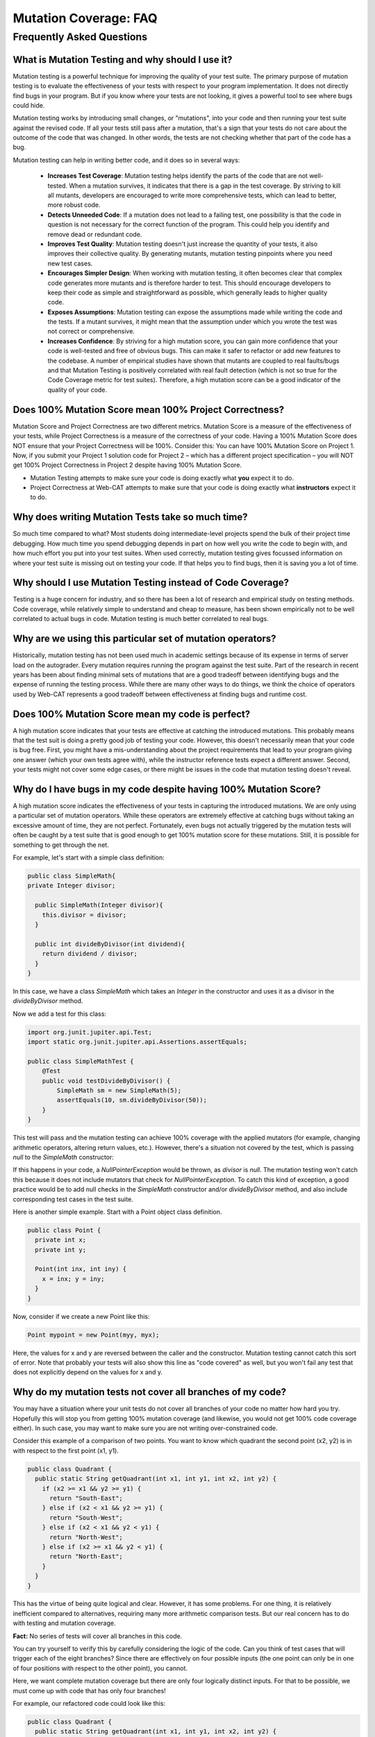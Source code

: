.. This file is part of the OpenDSA eTextbook project. See
.. http://opendsa.org for more details.
.. Copyright (c) 2012-2020 by the OpenDSA Project Contributors, and
.. distributed under an MIT open source license.

.. avmetadata::
   :author: Rifat Sabbir Mansur and Cliff Shaffer
   :topic: Mutation testing

Mutation Coverage: FAQ
======================

Frequently Asked Questions
--------------------------

What is Mutation Testing and why should I use it?
~~~~~~~~~~~~~~~~~~~~~~~~~~~~~~~~~~~~~~~~~~~~~~~~~

Mutation testing is a powerful technique for improving the quality of
your test suite.
The primary purpose of mutation testing is to evaluate the
effectiveness of your tests with respect to your program implementation.
It does not directly find bugs in your program.
But if you know where your tests are not looking, it gives a powerful
tool to see where bugs could hide.

Mutation testing works by introducing small changes, or "mutations",
into your code and then running your test suite against the revised code.
If all your tests still pass after a mutation, that's a sign that your
tests do not care about the outcome of the code that was changed.
In other words, the tests are not checking whether that part of the
code has a bug.

Mutation testing can help in writing better code, and it does so in
several ways:

 - **Increases Test Coverage**: Mutation testing helps identify the
   parts of the code that are not well-tested. When a mutation
   survives, it indicates that there is a gap in the test coverage. By
   striving to kill all mutants, developers are encouraged to write
   more comprehensive tests, which can lead to better, more robust
   code.

 - **Detects Unneeded Code**: If a mutation does not lead to a
   failing test, one possibility is that the code in question is not
   necessary for the correct function of the program.
   This could help you identify and remove dead or redundant code.

 - **Improves Test Quality**: Mutation testing doesn't just
   increase the quantity of your tests, it also improves their
   collective quality.
   By generating mutants, mutation testing pinpoints where you need
   new test cases.

 - **Encourages Simpler Design**: When working with mutation testing,
   it often becomes clear that complex code generates more mutants and
   is therefore harder to test.
   This should encourage developers to keep their code as simple and
   straightforward as possible, which generally leads to higher
   quality code.

 - **Exposes Assumptions**: Mutation testing can expose
   the assumptions made while writing the code and the tests.
   If a mutant survives, it might mean that the assumption under which
   you wrote the test was not correct or comprehensive.

 - **Increases Confidence**: By striving for a high mutation score,
   you can gain more confidence that your code is well-tested and free
   of obvious bugs.
   This can make it safer to refactor or add new features to the
   codebase.
   A number of empirical studies have shown that mutants are coupled
   to real faults/bugs and that Mutation Testing is positively
   correlated with real fault detection (which is not so true for the
   Code Coverage metric for test suites).
   Therefore, a high mutation score can be a good indicator
   of the quality of your code.


Does 100% Mutation Score mean 100% Project Correctness?
~~~~~~~~~~~~~~~~~~~~~~~~~~~~~~~~~~~~~~~~~~~~~~~~~~~~~~~~~~~~~~~

Mutation Score and Project Correctness are two different metrics.
Mutation Score is a measure of the effectiveness of your tests,
while Project Correctness is a measure of the correctness of
your code.
Having a 100% Mutation Score does NOT ensure that your
Project Correctness will be 100%.
Consider this: You can have 100% Mutation Score on Project 1.
Now, if you submit your Project 1 solution code for Project 2 – which
has a different project specification – you will NOT get 100% Project
Correctness in Project 2 despite having 100% Mutation Score.

* Mutation Testing attempts to make sure your code is doing exactly
  what **you** expect it to do.

* Project Correctness at Web-CAT attempts to make sure that your code
  is doing exactly what **instructors** expect it to do.

  
Why does writing Mutation Tests take so much time?
~~~~~~~~~~~~~~~~~~~~~~~~~~~~~~~~~~~~~~~~~~~~~~~~~~

So much time compared to what?
Most students doing intermediate-level projects spend the bulk of
their project time debugging.
How much time you spend debugging depends in part on how well you
write the code to begin with, and how much effort you put into your
test suites.
When used correctly, mutation testing gives focussed information on
where your test suite is missing out on testing your code.
If that helps you to find bugs, then it is saving you a lot of time.


Why should I use Mutation Testing instead of Code Coverage?
~~~~~~~~~~~~~~~~~~~~~~~~~~~~~~~~~~~~~~~~~~~~~~~~~~~~~~~~~~~

Testing is a huge concern for industry, and so there has been a lot of
research and empirical study on testing methods.
Code coverage, while relatively simple to understand and cheap to
measure, has been shown empirically not to be well correlated to
actual bugs in code.
Mutation testing is much better correlated to real bugs.


Why are we using this particular set of mutation operators?
~~~~~~~~~~~~~~~~~~~~~~~~~~~~~~~~~~~~~~~~~~~~~~~~~~~~~~~~~~~

Historically, mutation testing has not been used much in academic
settings because of its expense in terms of server load on the
autograder.
Every mutation requires running the program against the test suite.
Part of the research in recent years has been about finding minimal
sets of mutations that are a good tradeoff between identifying bugs
and the expense of running the testing process.
While there are many other ways to do things, we think the choice of
operators used by Web-CAT represents a good tradeoff between
effectiveness at finding bugs and runtime cost.


Does 100% Mutation Score mean my code is perfect?
~~~~~~~~~~~~~~~~~~~~~~~~~~~~~~~~~~~~~~~~~~~~~~~~~

A high mutation score indicates that your tests are effective at
catching the introduced mutations.
This probably means that the test suit is doing a pretty good job of
testing your code.
However, this doesn't necessarily mean that your code is
bug free.
First, you might have a mis-understanding about the project
requirements that lead to your program giving one answer (which your
own tests agree with), while the instructor reference tests expect a
different answer.
Second, your tests might not cover some edge cases, or there
might be issues in the code that mutation testing doesn't reveal.


Why do I have bugs in my code despite having 100% Mutation Score?
~~~~~~~~~~~~~~~~~~~~~~~~~~~~~~~~~~~~~~~~~~~~~~~~~~~~~~~~~~~~~~~~~

A high mutation score indicates the effectiveness of your 
tests in capturing the introduced mutations.
We are only using a particular set of mutation operators.
While these operators are extremely effective at catching bugs without
taking an excessive amount of time, they are not perfect.
Fortunately, even bugs not actually triggered by the mutation tests
will often be caught by a test suite that is good enough to get 100%
mutation score for these mutations.
Still, it is possible for something to get through the net.

For example, let's start with a simple class definition:

.. code-block:: java
  
  public class SimpleMath{
  private Integer divisor;

    public SimpleMath(Integer divisor){
      this.divisor = divisor;
    }

    public int divideByDivisor(int dividend){
      return dividend / divisor;
    }
  }

In this case, we have a class `SimpleMath` which takes an `Integer` in 
the constructor and uses it as a divisor in the `divideByDivisor` method.

Now we add a test for this class:

.. code-block:: java

  import org.junit.jupiter.api.Test;
  import static org.junit.jupiter.api.Assertions.assertEquals;

  public class SimpleMathTest {
      @Test
      public void testDivideByDivisor() {
          SimpleMath sm = new SimpleMath(5);
          assertEquals(10, sm.divideByDivisor(50));
      }
  }

This test will pass and the mutation testing can achieve 100% coverage with 
the applied mutators (for example, changing arithmetic operators, altering 
return values, etc.). However, there's a situation not covered by the test, 
which is passing `null` to the `SimpleMath` constructor:

.. code-block:: java
  :emphasize-lines: 1

  SimpleMath sm = new SimpleMath(null);
  sm.divideByDivisor(50);  // This will throw a NullPointerException

If this happens in your code, a `NullPointerException` would be thrown, 
as `divisor` is `null`. The mutation testing won't catch this because 
it does not include mutators that check for `NullPointerException`. 
To catch this kind of exception, a good practice would be to add null 
checks in the `SimpleMath` constructor and/or `divideByDivisor` method, 
and also include corresponding test cases in the test suite.

Here is another simple example.
Start with a Point object class definition.

.. code-block:: java

  public class Point {
    private int x;
    private int y;

    Point(int inx, int iny) {
      x = inx; y = iny;
    }
  }
  
Now, consider if we create a new Point like this:

.. code-block:: java

  Point mypoint = new Point(myy, myx);

Here, the values for x and y are reversed between the caller and the
constructor.
Mutation testing cannot catch this sort of error.
Note that probably your tests will also show this line as
"code covered" as well, but you won't fail any test that does not
explicitly depend on the values for x and y.


Why do my mutation tests not cover all branches of my code?
~~~~~~~~~~~~~~~~~~~~~~~~~~~~~~~~~~~~~~~~~~~~~~~~~~~~~~~~~~~

You may have a situation where your unit tests do not cover all
branches of your code no matter how hard you try.
Hopefully this will stop you from getting 100% mutation coverage (and
likewise, you would not get 100% code coverage either).
In such case, you may want to make sure you are not writing
over-constrained code.

Consider this example of a comparison of two points.
You want to know which quadrant the second point (x2, y2) is in with
respect to the first point (x1, y1).

.. code-block:: java

  public class Quadrant {
    public static String getQuadrant(int x1, int y1, int x2, int y2) {
      if (x2 >= x1 && y2 >= y1) {
        return "South-East";
      } else if (x2 < x1 && y2 >= y1) {
        return "South-West";
      } else if (x2 < x1 && y2 < y1) {
        return "North-West";
      } else if (x2 >= x1 && y2 < y1) {
        return "North-East";
      } 
    }
  }

This has the virtue of being quite logical and clear.
However, it has some problems.
For one thing, it is relatively inefficient compared to alternatives,
requiring many more arithmetic comparison tests.
But our real concern has to do with testing and mutation coverage.

**Fact:** No series of tests will cover all branches in this code.

You can try yourself to verify this by carefully considering the logic
of the code.
Can you think of test cases that will trigger each of the eight
branches?
Since there are effectively on four possible inputs (the one point can
only be in one of four positions with respect to the other point),
you cannot.

Here, we want complete mutation coverage but there are only four 
logically distinct inputs.
For that to be possible, we must come up with code that has only four
branches!

For example, our refactored code could look like this:

.. code-block:: java

  public class Quadrant {
    public static String getQuadrant(int x1, int y1, int x2, int y2) {
      if (x2 >= x1) {
        if (y2 >= y1) {
          return "South-East";
        } else {
          return "North-East";
        }
      } else {
        if (y2 >= y1) {
          return "South-West";
        } else {
          return "North-West";
        }
      }
    }
  }


With the refactored code, not only can you test every branch, but 
this is a lot more efficient. 
Every branch requires two tests.
(In contrast, the original code needed eight tests if it had to go
through to the North-East banch.)

This is an example of another way that mutation testing can help
you to improve the quality and efficiency of your code, by alerting
you to over-constrained code blocks.


How do I localize the bugs in my code?
~~~~~~~~~~~~~~~~~~~~~~~~~~~~~~~~~~~~~~

Localizing bugs in code can be a challenging task, but there are several 
strategies and techniques you can employ to make the process more manageable.
For example, you can develop unit tests to systematically check 
your code's functionality. Creating test cases that reproduce 
the bug can help you isolate the issue and ensure it is resolved 
when you fix it. 

**Write unit tests:**
Begin by writing unit tests that reproduce the bug 
or trigger the undesired behavior. Design your test cases to cover 
different scenarios, including edge cases and boundary values. 
These failing tests will serve as indicators of the presence of the bug.

**Improve existing test suite:**
While focusing on the bug, consider writing additional unit tests 
that cover different scenarios and edge cases related to the problematic 
code segment. These additional tests can help verify the correctness 
of the bug fix and prevent regressions in the future. Use the mutation 
testing tool often to evaluate how well your test suite detects mutations. 

**Select mutator group:**
Our Eclipse IDE plugin supports different mutator groups that can be 
manually configured. Select the mutator group that best suits your case.
By default, the plugin uses the "VT defaults" mutator group, which includes
Logical Expression Mutator (Remove Conditionals) and Arithmetic Operator 
Deletion Mutator (AOD). You can also find other mutator groups in the
Mutation Test configuration. Navigate to **Run As -> Run Configurations -> 
Mutation Test -> <your_project> -> Mutators** and select your desired mutator group.
Keep the following in mind:

* Stronger groups (Stronger defaults/All) will generate more mutants, but 
  will also take more time to run.

* The "VT defaults" group is a good starting point but stronger groups are 
  recommended when trying to track down a difficult bug.

* The Web-CAT system uses the "VT defaults" group for grading purposes.

For more information on mutator groups, please refer to the official documentation: https://pitest.org/quickstart/mutators/.

.. odsafig:: Images/mutator_groups.png
   :align: center
   :capalign: center
   :figwidth: 90%
   :scale: 50%
   :alt: Configuring Mutator Groups

   Configuring Mutator Groups


**Run mutation testing:**
Configure and run the mutation testing tool on your codebase and test suite.
The tool will generate mutated versions of your code by applying the 
selected mutators. For each mutation, the tool executes your test suite 
and checks if the tests pass or fail. If a mutation is not detected by any 
of your tests, it will show up in the "Mutation List" tab, indicating a 
potential weakness in your test suite.

**Analyze the results:** 
Review the results of the mutation testing process. Identify the surviving 
mutants, as these represent areas of your code where your tests failed to 
detect the introduced faults. These surviving mutants can indicate potential 
bugs or areas where your test suite may need improvement.

**Write additional test cases:** 
Use the surviving mutants as a starting point for writing additional test cases. 
Analyze the nature of each surviving mutant and create test cases that 
specifically target the mutated code. By designing tests that cover these 
specific scenarios, you increase the likelihood of detecting the bugs or 
issues associated with the surviving mutants.

**Repeat the mutation testing cycle:** 
After adding new test cases, rerun the mutation testing process. 
The goal is to ensure that the newly added tests are capable of detecting 
the previously surviving mutants. If any surviving mutants remain, analyze 
why your test cases failed to identify them and refine your tests accordingly.

Sometimes bugs are hard to find.
Localizing the bug in your code can be a long, iterative process.
With good techniques (including mutation testing) and strategies
(writing abundant test cases), you can  
make the process effective and save time.
